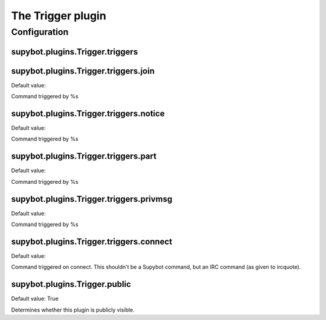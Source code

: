 
.. _plugin-trigger:

The Trigger plugin
==================



.. _plugin-trigger-config:

Configuration
-------------

.. _supybot.plugins.Trigger.triggers:

supybot.plugins.Trigger.triggers
^^^^^^^^^^^^^^^^^^^^^^^^^^^^^^^^





.. _supybot.plugins.Trigger.triggers.join:

supybot.plugins.Trigger.triggers.join
^^^^^^^^^^^^^^^^^^^^^^^^^^^^^^^^^^^^^

Default value: 

Command triggered by %s

.. _supybot.plugins.Trigger.triggers.notice:

supybot.plugins.Trigger.triggers.notice
^^^^^^^^^^^^^^^^^^^^^^^^^^^^^^^^^^^^^^^

Default value: 

Command triggered by %s

.. _supybot.plugins.Trigger.triggers.part:

supybot.plugins.Trigger.triggers.part
^^^^^^^^^^^^^^^^^^^^^^^^^^^^^^^^^^^^^

Default value: 

Command triggered by %s

.. _supybot.plugins.Trigger.triggers.privmsg:

supybot.plugins.Trigger.triggers.privmsg
^^^^^^^^^^^^^^^^^^^^^^^^^^^^^^^^^^^^^^^^

Default value: 

Command triggered by %s

.. _supybot.plugins.Trigger.triggers.connect:

supybot.plugins.Trigger.triggers.connect
^^^^^^^^^^^^^^^^^^^^^^^^^^^^^^^^^^^^^^^^

Default value: 

Command triggered on connect. This shouldn't be a Supybot command, but an IRC command (as given to ircquote).

.. _supybot.plugins.Trigger.public:

supybot.plugins.Trigger.public
^^^^^^^^^^^^^^^^^^^^^^^^^^^^^^

Default value: True

Determines whether this plugin is publicly visible.

